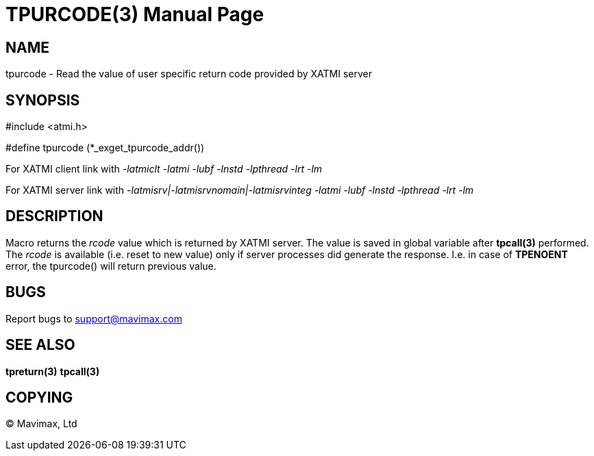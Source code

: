 TPURCODE(3)
===========
:doctype: manpage

NAME
----
tpurcode - Read the value of user specific return code provided by XATMI server


SYNOPSIS
--------
#include <atmi.h>

#define tpurcode (*_exget_tpurcode_addr())

For XATMI client link with '-latmiclt -latmi -lubf -lnstd -lpthread -lrt -lm'

For XATMI server link with '-latmisrv|-latmisrvnomain|-latmisrvinteg -latmi -lubf -lnstd -lpthread -lrt -lm'

DESCRIPTION
-----------
Macro returns the 'rcode' value which is returned by XATMI server. The value is
saved in global variable after *tpcall(3)* performed. The 'rcode' is available
(i.e. reset to new value) only if server processes did generate the response.
I.e. in case of *TPENOENT* error, the tpurcode() will return previous value.

BUGS
----
Report bugs to support@mavimax.com

SEE ALSO
--------
*tpreturn(3)* *tpcall(3)*

COPYING
-------
(C) Mavimax, Ltd

